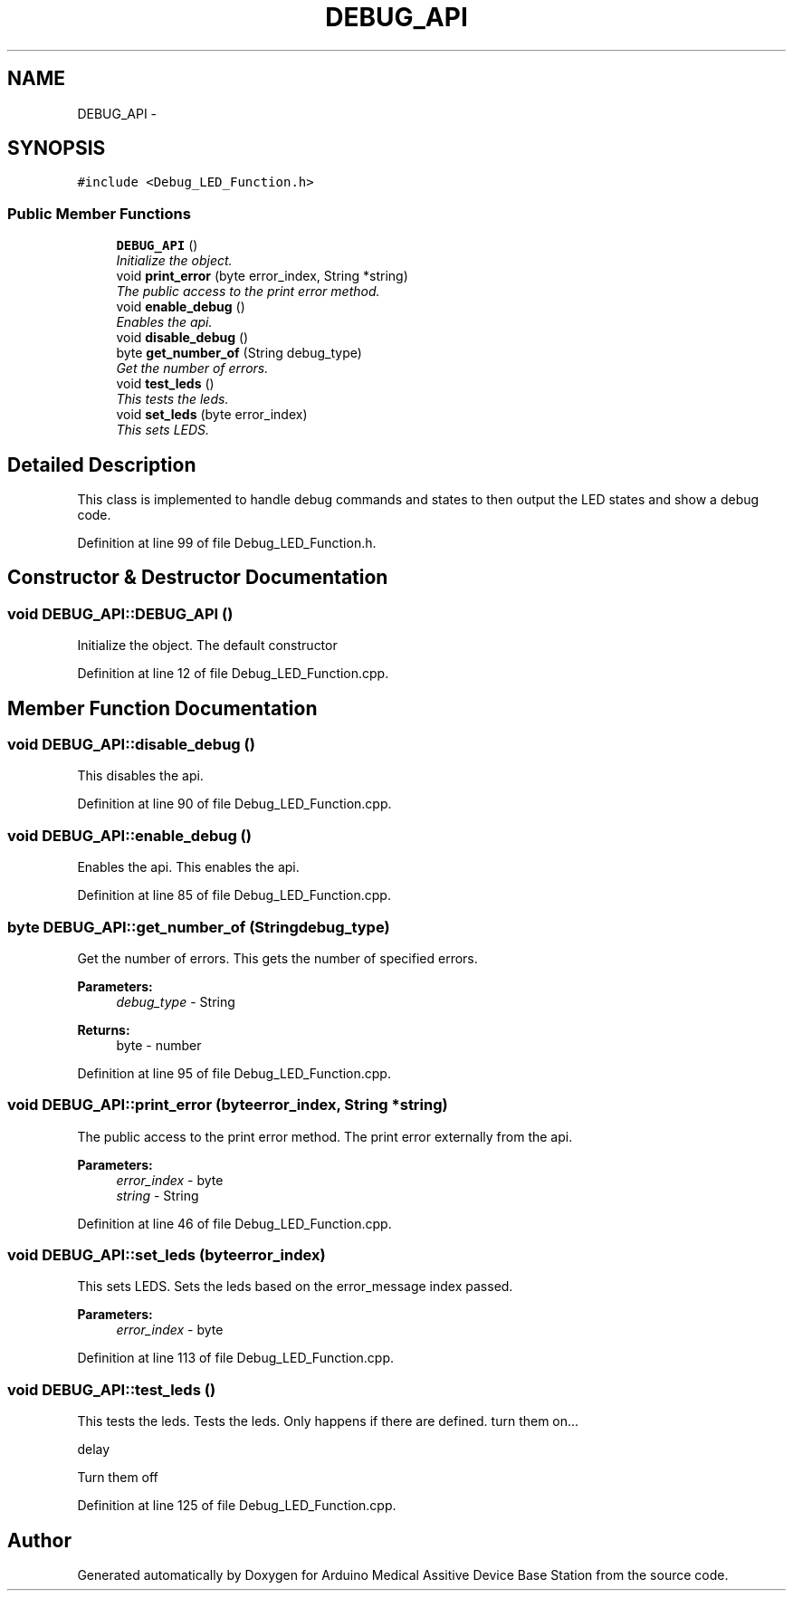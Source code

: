.TH "DEBUG_API" 3 "Thu Aug 15 2013" "Version 1.0" "Arduino Medical Assitive Device Base Station" \" -*- nroff -*-
.ad l
.nh
.SH NAME
DEBUG_API \- 
.SH SYNOPSIS
.br
.PP
.PP
\fC#include <Debug_LED_Function\&.h>\fP
.SS "Public Member Functions"

.in +1c
.ti -1c
.RI "\fBDEBUG_API\fP ()"
.br
.RI "\fIInitialize the object\&. \fP"
.ti -1c
.RI "void \fBprint_error\fP (byte error_index, String *string)"
.br
.RI "\fIThe public access to the print error method\&. \fP"
.ti -1c
.RI "void \fBenable_debug\fP ()"
.br
.RI "\fIEnables the api\&. \fP"
.ti -1c
.RI "void \fBdisable_debug\fP ()"
.br
.ti -1c
.RI "byte \fBget_number_of\fP (String debug_type)"
.br
.RI "\fIGet the number of errors\&. \fP"
.ti -1c
.RI "void \fBtest_leds\fP ()"
.br
.RI "\fIThis tests the leds\&. \fP"
.ti -1c
.RI "void \fBset_leds\fP (byte error_index)"
.br
.RI "\fIThis sets LEDS\&. \fP"
.in -1c
.SH "Detailed Description"
.PP 
This class is implemented to handle debug commands and states to then output the LED states and show a debug code\&. 
.PP
Definition at line 99 of file Debug_LED_Function\&.h\&.
.SH "Constructor & Destructor Documentation"
.PP 
.SS "void DEBUG_API::DEBUG_API ()"

.PP
Initialize the object\&. The default constructor 
.PP
Definition at line 12 of file Debug_LED_Function\&.cpp\&.
.SH "Member Function Documentation"
.PP 
.SS "void DEBUG_API::disable_debug ()"
This disables the api\&. 
.PP
Definition at line 90 of file Debug_LED_Function\&.cpp\&.
.SS "void DEBUG_API::enable_debug ()"

.PP
Enables the api\&. This enables the api\&. 
.PP
Definition at line 85 of file Debug_LED_Function\&.cpp\&.
.SS "byte DEBUG_API::get_number_of (Stringdebug_type)"

.PP
Get the number of errors\&. This gets the number of specified errors\&. 
.PP
\fBParameters:\fP
.RS 4
\fIdebug_type\fP - String 
.RE
.PP
\fBReturns:\fP
.RS 4
byte - number 
.RE
.PP

.PP
Definition at line 95 of file Debug_LED_Function\&.cpp\&.
.SS "void DEBUG_API::print_error (byteerror_index, String *string)"

.PP
The public access to the print error method\&. The print error externally from the api\&. 
.PP
\fBParameters:\fP
.RS 4
\fIerror_index\fP - byte 
.br
\fIstring\fP - String 
.RE
.PP

.PP
Definition at line 46 of file Debug_LED_Function\&.cpp\&.
.SS "void DEBUG_API::set_leds (byteerror_index)"

.PP
This sets LEDS\&. Sets the leds based on the error_message index passed\&. 
.PP
\fBParameters:\fP
.RS 4
\fIerror_index\fP - byte 
.RE
.PP

.PP
Definition at line 113 of file Debug_LED_Function\&.cpp\&.
.SS "void DEBUG_API::test_leds ()"

.PP
This tests the leds\&. Tests the leds\&. Only happens if there are defined\&. turn them on\&.\&.\&.
.PP
delay
.PP
Turn them off 
.PP
Definition at line 125 of file Debug_LED_Function\&.cpp\&.

.SH "Author"
.PP 
Generated automatically by Doxygen for Arduino Medical Assitive Device Base Station from the source code\&.
